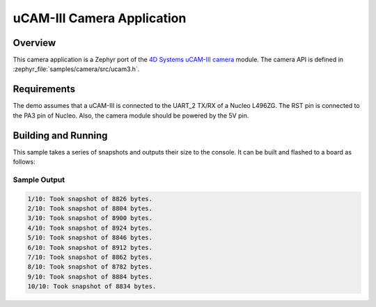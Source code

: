 .. _ucam-camera-sample:

uCAM-III Camera Application
###########################

Overview
********

This camera application is a Zephyr port of the `4D Systems uCAM-III camera`_
module. The camera API is defined in :zephyr_file:`samples/camera/src/ucam3.h`.

.. _4D Systems uCAM-III camera:
   https://www.4dsystems.com.au/product/uCAM_III/

Requirements
************

The demo assumes that a uCAM-III is connected to the UART_2 TX/RX of a Nucleo
L496ZG. The RST pin is connected to the PA3 pin of Nucleo. Also, the camera
module should be powered by the 5V pin.

Building and Running
********************

This sample takes a series of snapshots and outputs their size to the
console. It can be built and flashed to a board as follows:

.. zephyr-app-commands::
   :zephyr-app: samples/camera
   :board: nucleo_l496zg
   :goals: build flash
   :compact:

Sample Output
=============

.. code-block:: console

    1/10: Took snapshot of 8826 bytes.
    2/10: Took snapshot of 8804 bytes.
    3/10: Took snapshot of 8900 bytes.
    4/10: Took snapshot of 8924 bytes.
    5/10: Took snapshot of 8846 bytes.
    6/10: Took snapshot of 8912 bytes.
    7/10: Took snapshot of 8862 bytes.
    8/10: Took snapshot of 8782 bytes.
    9/10: Took snapshot of 8884 bytes.
    10/10: Took snapshot of 8834 bytes.

